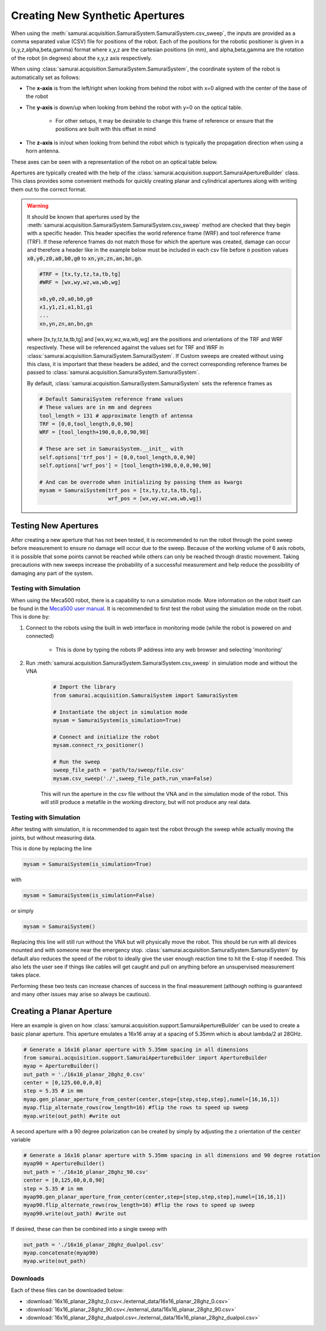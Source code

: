 
.. _creating-apertures:

Creating New Synthetic Apertures
==================================

When using the :meth:`samurai.acquisition.SamuraiSystem.SamuraiSystem.csv_sweep`, the inputs are provided as a comma separated value (CSV) file for positions of the robot.
Each of the positions for the robotic positioner is given in a (x,y,z,alpha,beta,gamma) format where x,y,z are the cartesian positions (in mm), and alpha,beta,gamma are the rotation
of the robot (in degrees) about the x,y,z axis respectively.

When using :class:`samurai.acquisition.SamuraiSystem.SamuraiSystem`, the coordinate system of the robot is automatically set as follows:

- The **x-axis** is from the left/right when looking from behind the robot with x=0 aligned with the center of the base of the robot 

- The **y-axis** is down/up when looking from behind the robot with y=0 on the optical table.
        
        - For other setups, it may be desirable to change this frame of reference or ensure that the positions are built with this offset in mind

- The **z-axis** is in/out when looking from behind the robot which is typically the propagation direction when using a horn antenna.

These axes can be seen with a representation of the robot on an optical table below.

.. image:: ./external_data/table_layout.png

Apertures are typically created with the help of the :class:`samurai.acquisition.support.SamuraiApertureBuilder` class. 
This class provides some convenient methods for quickly creating planar and cylindrical apertures along with writing them out to the correct format.

.. warning:: It should be known that apertures used by the :meth:`samurai.acquisition.SamuraiSystem.SamuraiSystem.csv_sweep` method
        are checked that they begin with a specific header. This header specifies the world reference frame (WRF) and tool reference frame (TRF).
        If these reference frames do not match those for which the aperture was created, damage can occur and therefore a header like in the example below must be included
        in each csv file before :code:`n` position values :code:`x0,y0,z0,a0,b0,g0` to :code:`xn,yn,zn,an,bn,gn`.

        .. code-block:: 

           #TRF = [tx,ty,tz,ta,tb,tg]
           #WRF = [wx,wy,wz,wa,wb,wg]

           x0,y0,z0,a0,b0,g0
           x1,y1,z1,a1,b1,g1
           ...
           xn,yn,zn,an,bn,gn
           
        where [tx,ty,tz,ta,tb,tg] and [wx,wy,wz,wa,wb,wg] are the positions and orientations of the TRF and WRF respectively.
        These will be referenced against the values set for TRF and WRF in :class:`samurai.acquisition.SamuraiSystem.SamuraiSystem`.
        If Custom sweeps are created without using this class, it is important that these headers be added, and the correct corresponding reference 
        frames be passed to :class:`samurai.acquisition.SamuraiSystem.SamuraiSystem`. 

        By default, :class:`samurai.acquisition.SamuraiSystem.SamuraiSystem` sets the reference frames as

        .. code-block::

                # Default SamuraiSystem reference frame values
                # These values are in mm and degrees
                tool_length = 131 # approximate length of antenna
                TRF = [0,0,tool_length,0,0,90]
                WRF = [tool_length+190,0,0,0,90,90]

                # These are set in SamuraiSystem.__init__ with 
                self.options['trf_pos'] = [0,0,tool_length,0,0,90] 
                self.options['wrf_pos'] = [tool_length+190,0,0,0,90,90]

                # And can be overrode when initializing by passing them as kwargs
                mysam = SamuraiSystem(trf_pos = [tx,ty,tz,ta,tb,tg],
                                      wrf_pos = [wx,wy,wz,wa,wb,wg])

                


Testing New Apertures 
---------------------------------

After creating a new aperture that has not been tested, it is recommended to run the robot through the point sweep before measurement to 
ensure no damage will occur due to the sweep. Because of the working volume of 6 axis robots, it is possible that some points cannot be reached
while others can only be reached through drastic movement. Taking precautions with new sweeps increase the probability of a successful measurement 
and help reduce the possibility of damaging any part of the system.

Testing with Simulation 
+++++++++++++++++++++++++++++++

When using the Meca500 robot, there is a capability to run a simulation mode. More information on the robot itself can be found in the `Meca500 user manual <https://www.mecademic.com/en/downloads>`_.
It is recommended to first test the robot using the simulation mode on the robot. This is done by:

#. Connect to the robots using the built in web interface in monitoring mode (while the robot is powered on and connected)

        - This is done by typing the robots IP address into any web browser and selecting 'monitoring'

#. Run :meth:`samurai.acquisition.SamuraiSystem.SamuraiSystem.csv_sweep` in simulation mode and without the VNA

        .. code-block:: python 

                # Import the library
                from samurai.acquisition.SamuraiSystem import SamuraiSystem 

                # Instantiate the object in simulation mode
                mysam = SamuraiSystem(is_simulation=True)

                # Connect and initialize the robot 
                mysam.connect_rx_positioner()

                # Run the sweep
                sweep_file_path = 'path/to/sweep/file.csv'
                mysam.csv_sweep('./',sweep_file_path,run_vna=False)

        This will run the aperture in the csv file without the VNA and in the simulation mode of the robot. This will still produce a metafile in the working directory, but will not produce any real data.

Testing with Simulation 
+++++++++++++++++++++++++++++++

After testing with simulation, it is recommended to again test the robot through the sweep while actually moving the joints, but without measuring data.

This is done by replacing the line 

.. code-block:: python 

        mysam = SamuraiSystem(is_simulation=True)

with 

.. code-block:: python 

        mysam = SamuraiSystem(is_simulation=False)

or simply 

.. code-block:: python 

        mysam = SamuraiSystem()

Replacing this line will still run without the VNA but will physically move the robot. This should be run with all devices mounted and with someone near the emergency stop.
:class:`samurai.acquisition.SamuraiSystem.SamuraiSystem` by default also reduces the speed of the robot to ideally give the user enough reaction time 
to hit the E-stop if needed. This also lets the user see if things like cables will get caught and pull on anything before an unsupervised measurement takes place.

Performing these two tests can increase chances of success in the final measurement (although nothing is guaranteed and many other issues may arise so always be cautious).

Creating a Planar Aperture 
--------------------------------

Here an example is given on how :class:`samurai.acquisition.support.SamuraiApertureBuilder` can be used to create a basic planar aperture.
This aperture emulates a 16x16 array at a spacing of 5.35mm which is about lambda/2 at 28GHz.

.. code-block:: python 

        # Generate a 16x16 planar aperture with 5.35mm spacing in all dimensions
        from samurai.acquisition.support.SamuraiApertureBuilder import ApertureBuilder
        myap = ApertureBuilder()
        out_path = './16x16_planar_28ghz_0.csv'
        center = [0,125,60,0,0,0]
        step = 5.35 # in mm
        myap.gen_planar_aperture_from_center(center,step=[step,step,step],numel=[16,16,1])
        myap.flip_alternate_rows(row_length=16) #flip the rows to speed up sweep
        myap.write(out_path) #write out

A second aperture with a 90 degree polarization can be created by simply by adjusting the z orientation of the :code:`center` variable

.. code-block:: python 

        # Generate a 16x16 planar aperture with 5.35mm spacing in all dimensions and 90 degree rotation
        myap90 = ApertureBuilder()
        out_path = './16x16_planar_28ghz_90.csv'
        center = [0,125,60,0,0,90]
        step = 5.35 # in mm
        myap90.gen_planar_aperture_from_center(center,step=[step,step,step],numel=[16,16,1])
        myap90.flip_alternate_rows(row_length=16) #flip the rows to speed up sweep
        myap90.write(out_path) #write out

If desired, these can then be combined into a single sweep with 

.. code-block:: python 

        out_path = './16x16_planar_28ghz_dualpol.csv'
        myap.concatenate(myap90)
        myap.write(out_path)

Downloads
++++++++++++++++

Each of these files can be downloaded below:

- :download:`16x16_planar_28ghz_0.csv<./external_data/16x16_planar_28ghz_0.csv>`
- :download:`16x16_planar_28ghz_90.csv<./external_data/16x16_planar_28ghz_90.csv>`
- :download:`16x16_planar_28ghz_dualpol.csv<./external_data/16x16_planar_28ghz_dualpol.csv>`